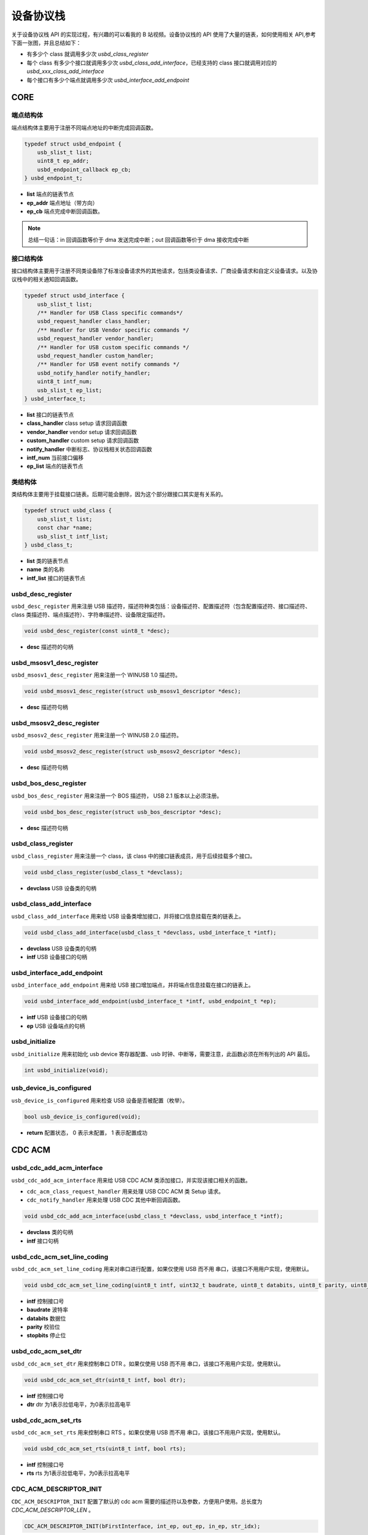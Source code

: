 设备协议栈
=========================

关于设备协议栈 API 的实现过程，有兴趣的可以看我的 B 站视频。设备协议栈的 API 使用了大量的链表，如何使用相关 API,参考下面一张图，并且总结如下：

- 有多少个 class 就调用多少次 `usbd_class_register`
- 每个 class 有多少个接口就调用多少次 `usbd_class_add_interface`，已经支持的 class 接口就调用对应的 `usbd_xxx_class_add_interface`
- 每个接口有多少个端点就调用多少次 `usbd_interface_add_endpoint`

.. figure:: img/api_device1.png

CORE
-----------------

端点结构体
""""""""""""""""""""""""""""""""""""

端点结构体主要用于注册不同端点地址的中断完成回调函数。

.. code-block:: C

    typedef struct usbd_endpoint {
        usb_slist_t list;
        uint8_t ep_addr;
        usbd_endpoint_callback ep_cb;
    } usbd_endpoint_t;

- **list** 端点的链表节点
- **ep_addr** 端点地址（带方向）
- **ep_cb** 端点完成中断回调函数。

.. note:: 总结一句话：in 回调函数等价于 dma 发送完成中断；out 回调函数等价于 dma 接收完成中断

接口结构体
""""""""""""""""""""""""""""""""""""

接口结构体主要用于注册不同类设备除了标准设备请求外的其他请求，包括类设备请求、厂商设备请求和自定义设备请求。以及协议栈中的相关通知回调函数。

.. code-block:: C

    typedef struct usbd_interface {
        usb_slist_t list;
        /** Handler for USB Class specific commands*/
        usbd_request_handler class_handler;
        /** Handler for USB Vendor specific commands */
        usbd_request_handler vendor_handler;
        /** Handler for USB custom specific commands */
        usbd_request_handler custom_handler;
        /** Handler for USB event notify commands */
        usbd_notify_handler notify_handler;
        uint8_t intf_num;
        usb_slist_t ep_list;
    } usbd_interface_t;

- **list** 接口的链表节点
- **class_handler** class setup 请求回调函数
- **vendor_handler** vendor setup 请求回调函数
- **custom_handler** custom setup 请求回调函数
- **notify_handler** 中断标志、协议栈相关状态回调函数
- **intf_num** 当前接口偏移
- **ep_list** 端点的链表节点

类结构体
""""""""""""""""""""""""""""""""""""

类结构体主要用于挂载接口链表。后期可能会删除，因为这个部分跟接口其实是有关系的。

.. code-block:: C

    typedef struct usbd_class {
        usb_slist_t list;
        const char *name;
        usb_slist_t intf_list;
    } usbd_class_t;

- **list** 类的链表节点
- **name** 类的名称
- **intf_list** 接口的链表节点

usbd_desc_register
""""""""""""""""""""""""""""""""""""

``usbd_desc_register`` 用来注册 USB 描述符，描述符种类包括：设备描述符、配置描述符（包含配置描述符、接口描述符、class 类描述符、端点描述符）、字符串描述符、设备限定描述符。

.. code-block:: C

    void usbd_desc_register(const uint8_t *desc);

- **desc**  描述符的句柄

usbd_msosv1_desc_register
""""""""""""""""""""""""""""""""""""

``usbd_msosv1_desc_register`` 用来注册一个 WINUSB 1.0 描述符。

.. code-block:: C

    void usbd_msosv1_desc_register(struct usb_msosv1_descriptor *desc);

- **desc**  描述符句柄

usbd_msosv2_desc_register
""""""""""""""""""""""""""""""""""""

``usbd_msosv2_desc_register`` 用来注册一个 WINUSB 2.0 描述符。

.. code-block:: C

    void usbd_msosv2_desc_register(struct usb_msosv2_descriptor *desc);

- **desc**  描述符句柄

usbd_bos_desc_register
""""""""""""""""""""""""""""""""""""

``usbd_bos_desc_register`` 用来注册一个 BOS 描述符， USB 2.1 版本以上必须注册。

.. code-block:: C

    void usbd_bos_desc_register(struct usb_bos_descriptor *desc);

- **desc**  描述符句柄

usbd_class_register
""""""""""""""""""""""""""""""""""""

``usbd_class_register`` 用来注册一个 class，该 class 中的接口链表成员，用于后续挂载多个接口。

.. code-block:: C

    void usbd_class_register(usbd_class_t *devclass);

- **devclass**  USB 设备类的句柄

usbd_class_add_interface
""""""""""""""""""""""""""""""""""""

``usbd_class_add_interface`` 用来给 USB 设备类增加接口，并将接口信息挂载在类的链表上。

.. code-block:: C

    void usbd_class_add_interface(usbd_class_t *devclass, usbd_interface_t *intf);

- **devclass**  USB 设备类的句柄
- **intf**   USB 设备接口的句柄

usbd_interface_add_endpoint
""""""""""""""""""""""""""""""""""""

``usbd_interface_add_endpoint`` 用来给 USB 接口增加端点，并将端点信息挂载在接口的链表上。

.. code-block:: C

    void usbd_interface_add_endpoint(usbd_interface_t *intf, usbd_endpoint_t *ep);


- **intf**  USB 设备接口的句柄
- **ep**    USB 设备端点的句柄

usbd_initialize
""""""""""""""""""""""""""""""""""""

``usbd_initialize`` 用来初始化 usb device 寄存器配置、usb 时钟、中断等，需要注意，此函数必须在所有列出的 API 最后。

.. code-block:: C

    int usbd_initialize(void);

usb_device_is_configured
""""""""""""""""""""""""""""""""""""

``usb_device_is_configured`` 用来检查 USB 设备是否被配置（枚举）。

.. code-block:: C

    bool usb_device_is_configured(void);

- **return** 配置状态， 0 表示未配置， 1 表示配置成功

CDC ACM
-----------------

usbd_cdc_add_acm_interface
""""""""""""""""""""""""""""""""""""

``usbd_cdc_add_acm_interface`` 用来给 USB CDC ACM 类添加接口，并实现该接口相关的函数。

- ``cdc_acm_class_request_handler`` 用来处理 USB CDC ACM 类 Setup 请求。
- ``cdc_notify_handler`` 用来处理 USB CDC 其他中断回调函数。

.. code-block:: C

    void usbd_cdc_add_acm_interface(usbd_class_t *devclass, usbd_interface_t *intf);

- **devclass** 类的句柄
- **intf**  接口句柄

usbd_cdc_acm_set_line_coding
""""""""""""""""""""""""""""""""""""

``usbd_cdc_acm_set_line_coding`` 用来对串口进行配置，如果仅使用 USB 而不用 串口，该接口不用用户实现，使用默认。

.. code-block:: C

    void usbd_cdc_acm_set_line_coding(uint8_t intf, uint32_t baudrate, uint8_t databits, uint8_t parity, uint8_t stopbits);

- **intf** 控制接口号
- **baudrate** 波特率
- **databits**  数据位
- **parity**  校验位
- **stopbits**  停止位

usbd_cdc_acm_set_dtr
""""""""""""""""""""""""""""""""""""

``usbd_cdc_acm_set_dtr`` 用来控制串口 DTR 。如果仅使用 USB 而不用 串口，该接口不用用户实现，使用默认。

.. code-block:: C

    void usbd_cdc_acm_set_dtr(uint8_t intf, bool dtr);

- **intf** 控制接口号
- **dtr** dtr 为1表示拉低电平，为0表示拉高电平

usbd_cdc_acm_set_rts
""""""""""""""""""""""""""""""""""""

``usbd_cdc_acm_set_rts`` 用来控制串口 RTS 。如果仅使用 USB 而不用 串口，该接口不用用户实现，使用默认。

.. code-block:: C

    void usbd_cdc_acm_set_rts(uint8_t intf, bool rts);

- **intf** 控制接口号
- **rts** rts 为1表示拉低电平，为0表示拉高电平

CDC_ACM_DESCRIPTOR_INIT
""""""""""""""""""""""""""""""""""""

``CDC_ACM_DESCRIPTOR_INIT`` 配置了默认的 cdc acm 需要的描述符以及参数，方便用户使用。总长度为 `CDC_ACM_DESCRIPTOR_LEN` 。

.. code-block:: C

    CDC_ACM_DESCRIPTOR_INIT(bFirstInterface, int_ep, out_ep, in_ep, str_idx);

- **bFirstInterface** 表示该 cdc acm 第一个接口所在所有接口的偏移
- **int_ep** 表示中断端点地址（带方向）
- **out_ep** 表示 bulk out 端点地址（带方向）
- **in_ep** 表示 bulk in 端点地址（带方向）
- **str_idx** 控制接口对应的字符串 id

HID
-----------------

usbd_hid_add_interface
""""""""""""""""""""""""""""""""""""

``usbd_hid_add_interface`` 用来给 USB HID 类添加接口，并实现该接口相关的函数：

- ``hid_class_request_handler`` 用来处理 USB HID 类的 Setup 请求。
- ``hid_custom_request_handler`` 用来处理 USB HID 获取报告描述符请求。
- ``hid_notify_handler`` 用来处理 USB HID 其他中断回调函数。

.. code-block:: C

    void usbd_hid_add_interface(usbd_class_t *devclass, usbd_interface_t *intf);

- **devclass** 类的句柄
- **intf**  接口句柄

usbd_hid_report_descriptor_register
""""""""""""""""""""""""""""""""""""""""""""

``usbd_hid_report_descriptor_register``  用来注册 hid 报告描述符。

.. code-block:: C

    void usbd_hid_report_descriptor_register(uint8_t intf_num, const uint8_t *desc, uint32_t desc_len);

- **intf_num** 当前 hid 报告描述符所在接口偏移
- **desc** 报告描述符
- **desc_len** 报告描述符长度

MSC
-----------------

usbd_msc_class_init
""""""""""""""""""""""""""""""""""""
``usbd_msc_class_init`` 用来给 MSC 类添加接口，并实现该接口相关函数，并且注册端点回调函数。（因为 msc bot 协议是固定的，所以不需要用于实现，因此端点回调函数自然不需要用户实现）。

- ``msc_storage_class_request_handler`` 用于处理 USB MSC Setup 中断请求。
- ``msc_storage_notify_handler`` 用于实现 USB MSC 其他中断回调函数。

- ``mass_storage_bulk_out`` 用于处理 USB MSC 端点 out 中断。
- ``mass_storage_bulk_in`` 用于处理 USB MSC 端点 in 中断。

.. code-block:: C

    void usbd_msc_class_init(uint8_t out_ep, uint8_t in_ep);

- **out_ep**     out 端点地址
- **in_ep**      in 端点地址

usbd_msc_get_cap
""""""""""""""""""""""""""""""""""""

``usbd_msc_get_cap`` 用来获取存储器的 lun、扇区个数和每个扇区大小。用户必须实现该函数。

.. code-block:: C

    void usbd_msc_get_cap(uint8_t lun, uint32_t *block_num, uint16_t *block_size);

- **lun** 存储逻辑单元，暂时无用，默认支持一个
- **block_num**  存储扇区个数
- **block_size**  存储扇区大小

usbd_msc_sector_read
""""""""""""""""""""""""""""""""""""

``usbd_msc_sector_read`` 用来对存储器某个扇区开始的地址进行数据读取。用户必须实现该函数。

.. code-block:: C

    int usbd_msc_sector_read(uint32_t sector, uint8_t *buffer, uint32_t length);

- **sector** 扇区偏移
- **buffer** 存储读取的数据的指针
- **length** 读取长度，当前为1个扇区的大小


usbd_msc_sector_write
""""""""""""""""""""""""""""""""""""

``usbd_msc_sector_write``  用来对存储器某个扇区开始写入数据。用户必须实现该函数。

.. code-block:: C

    int usbd_msc_sector_write(uint32_t sector, uint8_t *buffer, uint32_t length);

- **sector** 扇区偏移
- **buffer** 写入数据指针
- **length** 写入长度，当前为1个扇区的大小

UAC
-----------------

usbd_audio_add_interface
""""""""""""""""""""""""""""""""""""
``usbd_audio_add_interface``  用来给 USB Audio 类添加接口，并实现该接口相关的函数：

- ``audio_class_request_handler`` 用于处理 USB Audio Setup 中断请求。
- ``audio_notify_handler`` 用于实现 USB Audio 其他中断回调函数。

.. code-block:: C

    void usbd_audio_add_interface(usbd_class_t *devclass, usbd_interface_t *intf);

- **class** 类的句柄
- **intf**  接口句柄

usbd_audio_open
""""""""""""""""""""""""""""""""""""

``usbd_audio_open``  用来开启音频数据传输。

.. code-block:: C

    void usbd_audio_open(uint8_t intf);

- **intf** 开启的接口号

usbd_audio_close
""""""""""""""""""""""""""""""""""""

``usbd_audio_close``  用来关闭音频数据传输。

.. code-block:: C

    void usbd_audio_close(uint8_t intf);

- **intf** 关闭的接口号

usbd_audio_add_entity
""""""""""""""""""""""""""""""""""""

``usbd_audio_add_entity``  用来添加 unit 相关控制，例如 feature unit、clock source。

.. code-block:: C

    void usbd_audio_add_entity(uint8_t entity_id, uint16_t bDescriptorSubtype);

- **entity_id** 要添加的 unit id
- **bDescriptorSubtype** entity_id 的描述符子类型

usbd_audio_set_mute
""""""""""""""""""""""""""""""""""""

``usbd_audio_set_mute``  用来设置静音。

.. code-block:: C

    void usbd_audio_set_mute(uint8_t ch, uint8_t enable);

- **ch** 要设置静音的通道
- **enable** 为1 表示静音，0相反

usbd_audio_set_volume
""""""""""""""""""""""""""""""""""""

``usbd_audio_set_volume``  用来设置音量。

.. code-block:: C

    void usbd_audio_set_volume(uint8_t ch, float dB);

- **ch** 要设置音量的通道
- **dB** 要设置音量的分贝，其中 UAC1.0范围从 -127 ~ +127dB，UAC2.0 从 0 ~ 256dB

usbd_audio_set_sampling_freq
""""""""""""""""""""""""""""""""""""

``usbd_audio_set_sampling_freq``  用来设置设备上音频模块的采样率

.. code-block:: C

    void usbd_audio_set_sampling_freq(uint8_t ep_ch, uint32_t sampling_freq);

- **ch** 要设置采样率的端点或者通道，UAC1.0为端点，UAC2.0 为通道
- **dB** 要设置的采样率

usbd_audio_get_sampling_freq_table
""""""""""""""""""""""""""""""""""""

``usbd_audio_get_sampling_freq_table``  用来获取支持的采样率列表，如果函数没有实现，则使用默认采样率列表。

.. code-block:: C

    void usbd_audio_get_sampling_freq_table(uint8_t **sampling_freq_table);

- **sampling_freq_table** 采样率列表地址，格式参考默认采样率列表

usbd_audio_set_pitch
""""""""""""""""""""""""""""""""""""

``usbd_audio_set_pitch``  用来设置音频音调，仅 UAC1.0 有这功能。

.. code-block:: C

    void usbd_audio_set_pitch(uint8_t ep, bool enable);

- **ep** 要设置音调的端点
- **enable** 开启或关闭音调

UVC
-----------------

usbd_video_add_interface
""""""""""""""""""""""""""""""""""""
``usbd_video_add_interface``  用来给 USB Video 类添加接口，并实现该接口相关的函数：

- ``video_class_request_handler`` 用于处理 USB Video Setup 中断请求。
- ``video_notify_handler`` 用于实现 USB Video 其他中断回调函数。

.. code-block:: C

    void usbd_video_add_interface(usbd_class_t *devclass, usbd_interface_t *intf);

- **class** 类的句柄
- **intf**  接口句柄

usbd_video_probe_and_commit_controls_init
""""""""""""""""""""""""""""""""""""""""""""""""""""""""

``usbd_video_probe_and_commit_controls_init``  初始化视频传输每帧最大传输长度。

.. code-block:: C

    void usbd_video_probe_and_commit_controls_init(uint32_t dwFrameInterval, uint32_t dwMaxVideoFrameSize, uint32_t dwMaxPayloadTransferSize);

- **value** 为1 表示开启 stream 传输，为0 相反

usbd_video_open
""""""""""""""""""""""""""""""""""""

``usbd_video_open``  用来开启视频数据传输。

.. code-block:: C

    void usbd_video_open(uint8_t intf);

- **intf** 开启的接口号

usbd_video_close
""""""""""""""""""""""""""""""""""""

``usbd_video_close``  用来关闭视频数据传输。

.. code-block:: C

    void usbd_video_open(uint8_t intf);

- **intf** 关闭的接口号

usbd_video_mjpeg_payload_fill
""""""""""""""""""""""""""""""""""""

``usbd_video_mjpeg_payload_fill``  用来填充 mjpeg 到新的 buffer中，其中会对 mjpeg 数据按帧进行切分，切分大小由 ``dwMaxPayloadTransferSize`` 控制，并添加头部信息，当前头部字节数为 2。头部信息见 ``struct video_mjpeg_payload_header``

.. code-block:: C

    uint32_t usbd_video_mjpeg_payload_fill(uint8_t *input, uint32_t input_len, uint8_t *output, uint32_t *out_len);

- **input** mjpeg 格式的数据包，从 FFD8~FFD9结束
- **input_len** mjpeg数据包大小
- **output** 输出缓冲区
- **out_len** 输出实际要发送的长度大小
- **return** 返回 usb 按照 ``dwMaxPayloadTransferSize`` 大小要发多少帧

DFU
-----------------

PRINTER
-----------------

MTP
-----------------